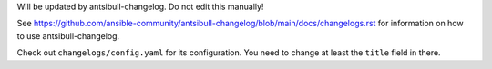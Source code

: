 Will be updated by antsibull-changelog. Do not edit this manually!

See https://github.com/ansible-community/antsibull-changelog/blob/main/docs/changelogs.rst for information on how to use antsibull-changelog.

Check out ``changelogs/config.yaml`` for its configuration. You need to change at least the ``title`` field in there.
